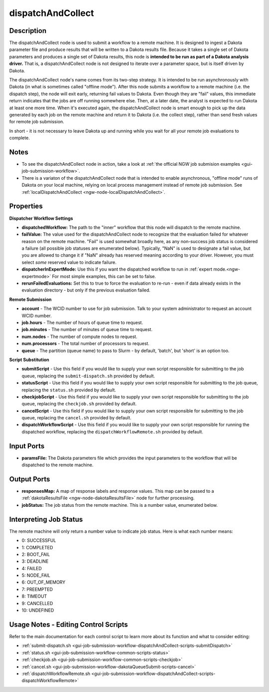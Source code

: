 .. _ngw-node-dispatchAndCollect:

==================
dispatchAndCollect
==================

-----------
Description
-----------

The dispatchAndCollect node is used to submit a workflow to a remote machine. It is designed to ingest a Dakota
parameter file and produce results that will be written to a Dakota results file. Because it takes a single
set of Dakota parameters and produces a single set of Dakota results, this node is
**intended to be run as part of a Dakota analysis driver.** That is, a dispatchAndCollect node is not designed to iterate
over a parameter space, but is itself driven by Dakota.

The dispatchAndCollect node's name comes from its two-step strategy. It is intended to be run asynchronously
with Dakota (in what is sometimes called "offline mode"). After this node submits a workflow to a remote machine (i.e. the dispatch step),
the node will exit early, returning fail values to Dakota. Even though they are "fail" values, this immediate return
indicates that the jobs are off running somewhere else. Then, at a later date, the analyst is expected to run Dakota
at least one more time. When it's executed again, the dispatchAndCollect node is smart enough to pick up the data
generated by each job on the remote machine and return it to Dakota (i.e. the collect step), rather than send
fresh values for remote job submission.

In short - it is not necessary to leave Dakota up and running while you wait for all your remote job evaluations to complete.

-----
Notes
-----

- To see the dispatchAndCollect node in action, take a look at :ref:`the official NGW job submision examples <gui-job-submission-workflow>`.
- There is a variaton of the dispatchAndCollect node that is intended to enable asynchronous, "offline mode"
  runs of Dakota on your local machine, relying on local process management instead of remote job submission.
  See :ref:`localDispatchAndCollect <ngw-node-localDispatchAndCollect>`.

----------
Properties
----------

**Dispatcher Workflow Settings**

- **dispatchedWorkflow:** The path to the "inner" workflow that this node will dispatch to the remote machine.
- **failValue:** The value used for the dispatchAndCollect node to recognize that the evaluation failed for whatever
  reason on the remote machine. "Fail" is used somewhat broadly here, as any non-success job status is considered a failure
  (all possible job statuses are enumerated below). Typically, "NaN" is used to designate a fail value, but you are allowed to change it
  if "NaN" already has reserved meaning according to your driver. However, you must select *some* reserved value to indicate failure.
- **dispatcherInExpertMode:** Use this if you want the dispatched workflow to run in :ref:`expert mode.<ngw-expertmode>`
  For most simple examples, this can be set to false.
- **rerunFailedEvaluations:** Set this to true to force the evaluation to re-run - even if data already exists in the
  evaluation directory - but only if the previous evaluation failed.

**Remote Submission**

- **account** - The WCID number to use for job submission. Talk to your system administrator to request an account WCID number.
- **job.hours** - The number of hours of queue time to request.
- **job.minutes** - The number of minutes of queue time to request.
- **num.nodes** - The number of compute nodes to request.
- **num.processors** - The total number of processors to request.
- **queue** - The partition (queue name) to pass to Slurm - by default, 'batch', but 'short' is an option too.

**Script Substitution**

- **submitScript** - Use this field if you would like to supply your own script responsible for submitting to the job queue, replacing the ``submit-dispatch.sh``
  provided by default.
- **statusScript** - Use this field if you would like to supply your own script responsible for submitting to the job queue, replacing the ``status.sh``
  provided by default.
- **checkjobScript** - Use this field if you would like to supply your own script responsible for submitting to the job queue, replacing the ``checkjob.sh``
  provided by default.
- **cancelScript** - Use this field if you would like to supply your own script responsible for submitting to the job queue, replacing the ``cancel.sh``
  provided by default.
- **dispatchWorkflowScript** - Use this field if you would like to supply your own script responsible for running the dispatched workflow, replacing the ``dispatchWorkflowRemote.sh``
  provided by default.

-----------
Input Ports
-----------

- **paramsFile:** The Dakota parameters file which provides the input parameters to the workflow that will be dispatched
  to the remote machine.

------------
Output Ports
------------

- **responsesMap:** A map of response labels and response values. This map can be passed to a :ref:`dakotaResultsFile <ngw-node-dakotaResultsFile>` node for further processing.
- **jobStatus:** The job status from the remote machine. This is a number value, enumerated below.

-----------------------
Interpreting Job Status
-----------------------

The remote machine will only return a number value to indicate job status. Here is what each number means:

- 0: SUCCESSFUL
- 1: COMPLETED
- 2: BOOT_FAIL
- 3: DEADLINE
- 4: FAILED
- 5: NODE_FAIL
- 6: OUT_OF_MEMORY
- 7: PREEMPTED
- 8: TIMEOUT
- 9: CANCELLED
- 10: UNDEFINED

-------------------------------------
Usage Notes - Editing Control Scripts
-------------------------------------

Refer to the main documentation for each control script to learn more about its function and what to consider editing:

- :ref:`submit-dispatch.sh <gui-job-submission-workflow-dispatchAndCollect-scripts-submitDispatch>`
- :ref:`status.sh <gui-job-submission-workflow-common-scripts-status>`
- :ref:`checkjob.sh <gui-job-submission-workflow-common-scripts-checkjob>`
- :ref:`cancel.sh <gui-job-submission-workflow-dakotaQueueSubmit-scripts-cancel>`
- :ref:`dispatchWorkflowRemote.sh <gui-job-submission-workflow-dispatchAndCollect-scripts-dispatchWorkflowRemote>`

